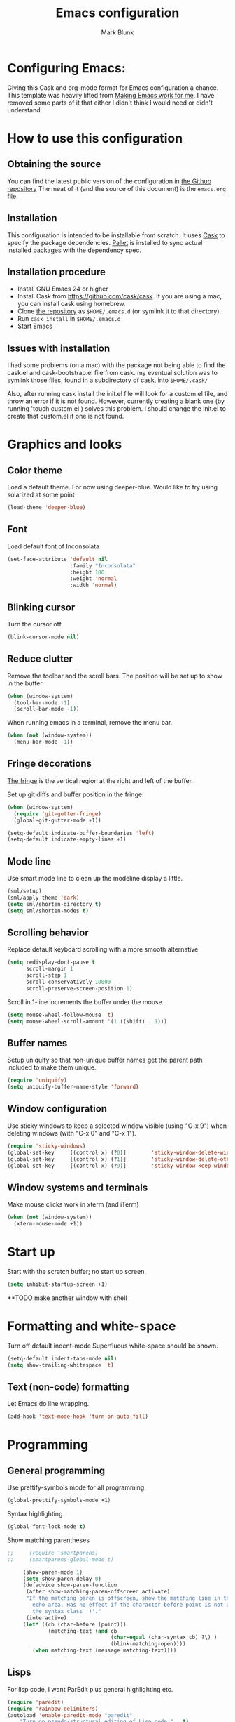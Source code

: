 #+TITLE: Emacs configuration
#+AUTHOR: Mark Blunk
#+EMAIL: mblunk@gmail.com

* Configuring Emacs:

  Giving this Cask and org-mode format for Emacs configuration a
  chance. This template was heavily lifted from [[http://zeekat.nl/articles/making-emacs-work-for-me.html][Making Emacs work for
  me]]. I have removed some parts of it that either I didn't think I would
  need or didn't understand.

* How to use this configuration

** Obtaining the source

   You can find the latest public version of the configuration in
   [[https://github.com/markblunk/dotEmacs][the Github repository]] The meat of it (and the source of this
   document) is the ~emacs.org~ file.

** Installation

   This configuration is intended to be installable from scratch. It
   uses [[https://github.com/cask/cask][Cask]] to specify the package dependencies. [[https://github.com/rdallasgray/pallet][Pallet]] is installed
   to sync actual installed packages with the dependency spec.

** Installation procedure

  - Install GNU Emacs 24 or higher
  - Install Cask from https://github.com/cask/cask. If you are using a
    mac, you can install cask using homebrew.
  - Clone [[https://github.com/markblunk/dotEmacs][the repository]] as ~$HOME/.emacs.d~ (or symlink it to that
    directory).
  - Run ~cask install~ in ~$HOME/.emacs.d~
  - Start Emacs
** Issues with installation
   I had some problems (on a mac) with the package not being able to
   find the cask.el and cask-bootstrap.el file from cask. my eventual
   solution was to symlink those files, found in a subdirectory of
   cask, into ~$HOME/.cask/~

   Also, after running cask install the init.el file will look for a
   custom.el file, and throw an error if it is not found. However,
   currently creating a blank one (by running 'touch custom.el')
   solves this problem. I should change the init.el to create that
   custom.el if one is not found.
* Graphics and looks
** Color theme

   Load a default theme. For now using deeper-blue. Would like to try
   using solarized at some point
   #+name: look-and-feel
   #+begin_src emacs-lisp
     (load-theme 'deeper-blue)
   #+end_src

** Font
   Load default font of Inconsolata
   #+name: look-and-feel
   #+begin_src emacs-lisp
     (set-face-attribute 'default nil
                         :family "Inconsolata"
                         :height 180
                         :weight 'normal
                         :width 'normal)
   #+end_src

** Blinking cursor
   Turn the cursor off
   #+name: look-and-feel
   #+begin_src emacs-lisp
     (blink-cursor-mode nil)
   #+end_src
** Reduce clutter

   Remove the toolbar and the  scroll bars. The position will be set
   up to show in the buffer.
   #+name: look-and-feel
   #+begin_src emacs-lisp
     (when (window-system)
       (tool-bar-mode -1)
       (scroll-bar-mode -1))
   #+end_src

   When running emacs in a terminal, remove the menu bar.
   #+name: look-and-feel
   #+begin_src emacs-lisp
     (when (not (window-system))
       (menu-bar-mode -1))
   #+end_src

** Fringe decorations

   [[http://www.emacswiki.org/emacs/TheFringe][The fringe]] is the vertical region at the right and left of the
   buffer.

   Set up git diffs and buffer position in the fringe.

   #+name: look-and-feel
   #+begin_src emacs-lisp
     (when (window-system)
       (require 'git-gutter-fringe)
       (global-git-gutter-mode +1))

     (setq-default indicate-buffer-boundaries 'left)
     (setq-default indicate-empty-lines +1)
   #+end_src

** Mode line

   Use smart mode line to clean up the modeline display a little.
   #+name: look-and-feel
   #+begin_src emacs-lisp
     (sml/setup)
     (sml/apply-theme 'dark)
     (setq sml/shorten-directory t)
     (setq sml/shorten-modes t)
   #+end_src

** Scrolling behavior

   Replace default keyboard scrolling with a more smooth alternative

   #+name: look-and-feel
   #+begin_src emacs-lisp
     (setq redisplay-dont-pause t
           scroll-margin 1
           scroll-step 1
           scroll-conservatively 10000
           scroll-preserve-screen-position 1)
   #+end_src

   Scroll in 1-line increments the buffer under the mouse.

   #+name: look-and-feel
   #+begin_src emacs-lisp
     (setq mouse-wheel-follow-mouse 't)
     (setq mouse-wheel-scroll-amount '(1 ((shift) . 1)))
   #+end_src

** Buffer names
   Setup uniquify so that non-unique buffer names get the parent path
   included to make them unique.
   #+name: look-and-feel
   #+begin_src emacs-lisp
     (require 'uniquify)
     (setq uniquify-buffer-name-style 'forward)
   #+end_src

** Window configuration
   Use sticky windows to keep a selected window visible
   (using "C-x 9") when deleting windows (with "C-x 0" and "C-x 1").

   #+name: look-and-feel
   #+begin_src emacs-lisp
     (require 'sticky-windows)
     (global-set-key     [(control x) (?0)]        'sticky-window-delete-window)
     (global-set-key     [(control x) (?1)]        'sticky-window-delete-other-windows)
     (global-set-key     [(control x) (?9)]        'sticky-window-keep-window-visible)

   #+end_src

** Window systems and terminals

    Make mouse clicks work in xterm (and iTerm)
    #+name: look-and-feel
    #+begin_src emacs-lisp
      (when (not (window-system))
        (xterm-mouse-mode +1))
    #+end_src
* Start up

  Start with the scratch buffer; no start up screen.
  #+name: startup
  #+begin_src emacs-lisp
    (setq inhibit-startup-screen +1)
  #+end_src
**TODO make another window with shell
* Formatting and white-space
  Turn off default indent-mode
   Superfluous white-space should be shown.
  #+name: formatting
  #+begin_src emacs-lisp
    (setq-default indent-tabs-mode nil)
    (setq show-trailing-whitespace 't)
  #+end_src

** Text (non-code) formatting

   Let Emacs do line wrapping.
   #+name: formatting
   #+begin_src emacs-lisp
     (add-hook 'text-mode-hook 'turn-on-auto-fill)
   #+end_src

* Programming
** General programming

   Use prettify-symbols mode for all programming.
   #+name: programming-setup
   #+begin_src emacs-lisp
     (global-prettify-symbols-mode +1)
   #+end_src

   Syntax highlighting
   #+name: programming-setup
   #+begin_src emacs-lisp
    (global-font-lock-mode t)
   #+end_src

   Show matching parentheses
   #+name: programming-setup
   #+begin_src emacs-lisp
;;     (require 'smartparens)
;;     (smartparens-global-mode t)

     (show-paren-mode 1)
     (setq show-paren-delay 0)
     (defadvice show-paren-function
      (after show-matching-paren-offscreen activate)
      "If the matching paren is offscreen, show the matching line in the
        echo area. Has no effect if the character before point is not of
        the syntax class ')'."
      (interactive)
     (let* ((cb (char-before (point)))
             (matching-text (and cb
                                 (char-equal (char-syntax cb) ?\) )
                                 (blink-matching-open))))
        (when matching-text (message matching-text))))
   #+end_src
** Lisps

   For lisp code, I want ParEdit plus general highlighting etc.
   #+name: programming-setup
   #+begin_src emacs-lisp
     (require 'paredit)
     (require 'rainbow-delimiters)
     (autoload 'enable-paredit-mode "paredit"
         "Turn on pseudo-structural editing of Lisp code."   t)
     (add-hook 'emacs-lisp-mode-hook       'enable-paredit-mode)
     (add-hook 'lisp-mode-hook             'enable-paredit-mode)
     (add-hook 'lisp-interaction-mode-hook 'enable-paredit-mode)
     (add-hook 'scheme-mode-hook           'enable-paredit-mode)
     (add-hook 'emacs-lisp-mode-hook       'rainbow-delimiters-mode)
     (add-hook 'lisp-mode-hook             'rainbow-delimiters-mode)
     (add-hook 'lisp-interaction-mode-hook 'rainbow-delimiters-mode)
     (add-hook 'scheme-mode-hook           'rainbow-delimiters-mode)
   #+end_src
** Emacs Lisp

   #+name: programming-setup
   #+begin_src emacs-lisp
     (add-hook 'emacs-lisp-mode-hook 'turn-on-eldoc-mode)
     (add-hook 'lisp-interaction-mode-hook 'turn-on-eldoc-mode)
     (add-hook 'ielm-mode-hook 'turn-on-eldoc-mode)
   #+end_src
** CSV

   #+name: programming-setup
   #+begin_src emacs-lisp
     (require 'csv-mode)
     (add-to-list 'auto-mode-alist '("\\.csv" . csv-mode))
     (add-to-list 'auto-mode-alist '("\\.tsv" . csv-mode))
   #+end_src
** Jade

   For Jade files, use jade-mode
   #+name: programming-setup
   #+begin_src emacs-lisp
     (require 'jade-mode)
     (add-to-list 'auto-mode-alist '("\\.jade$" . jade-mode))
   #+end_src
** Java

   Use Java-mode for java
   #+name: programming-setup
   #+begin_src emacs-lisp
     (add-to-list 'auto-mode-alist '("\\.java$'" . java-mode))
   #+end_src
** Javascript

   I use JS2-mode for javascript source.
   #+name: programming-setup
   #+begin_src emacs-lisp
     (require 'js2-mode)
     (add-to-list 'auto-mode-alist '("\\.js[x]?\\'" . js2-mode))
   #+end_src
** JSON

   For JSON-formatted files, I use the default js-mode, which accepts
   top-level bare objects (which is incorrect behaviour for
   javascript, but the default in JSON).
   #+name: programming-setup
   #+begin_src emacs-lisp
     (add-to-list 'auto-mode-alist '("\\.json$" . js-mode))
     (add-to-list 'auto-mode-alist '("\\.jshintrc$" . js-mode))
   #+end_src

** Markdown

   For markdown files, start markdown mode.
   #+name: programming-setup
   #+begin_src emacs-lisp
     (require 'markdown-mode)
     (add-to-list 'auto-mode-alist '("\\.md$" . markdown-mode))
   #+end_src

** TODO Python

   Some Python stuff should go here at some point.
   #+name: programming-setup
   #+begin_src emacs-lisp
     (add-to-list 'auto-mode-alist '("\\.py$" . python-mode))
     (require 'flycheck)
     (add-hook 'after-init-hook  'global-flycheck-mode)
     (add-hook 'python-mode-hook
        (lambda ()
          (setq indent-tabs-mode nil)
          (setq tab-width 4)
          (setq python-indent 4)
	  (setq tab-stop-list (number-sequence 4 120 4))))
     ;;jedi
     (add-hook 'python-mode-hook 'auto-complete-mode)
     (add-hook 'python-mode-hook 'jedi:ac-setup)
   #+end_src
** Scala

   Use scala-mode2 for scala files
   #+name: programming-setup
   #+begin_src emacs-lisp
     (require 'scala-mode2)
     (add-to-list 'auto-mode-alist '("\\.sc$" . scala-mode2))
     (add-to-list 'auto-mode-alist '("\\.sbt" . scala-mode2))
   #+end_src
** SQL
   Load Hive files with sql mode.
   Pretty sql indentation
   #+name: programming-setup
   #+begin_src emacs-lisp
     (add-to-list 'auto-mode-alist '("\\.hql$" . sql-mode))
     (eval-after-load "sql"
       '(load-library "sql-indent"))
   #+end_src
** YAML

   #+name: programming-setup
   #+begin_src emacs-lisp
    (require 'yaml-mode)
    (add-to-list 'auto-mode-alist '("\\.yml$" . yaml-mode))
   #+end_src
* TODO Auto Complete

  For now, using company mode

  #+name: auto-complete
  #+begin_src emacs-lisp
    (require 'company)
    (add-hook 'after-init-hook 'global-company-mode)
  #+end_src

* TODO Global key bindings

  Some miminal global key bindings. Consult
  http://www.masteringemacs.org/article/my-emacs-keybindings
  for some more ideas.

  #+name: global-keys
  #+begin_src emacs-lisp
    (global-set-key "\C-cg" 'magit-status)
    (global-set-key "\C-cq" 'delete-indentation)
  #+end_src
* Global navigation

  Set emacs configuration file location, and
  bind that function.
  #+name: global-navigation
  #+begin_src emacs-lisp
    (defun edit-emacs-configuration ()
       " Open emacs configuration file"
      (interactive)
      (find-file "~/.emacs.d/emacs.org"))
    (global-set-key "\C-ce" 'edit-emacs-configuration)
  #+end_src

  enable ido-mode
  #+name: global-navigation
  #+begin_src emacs-lisp
    (setq ido-enable-flex-matching t)
    (ido-mode +1)
    (ido-yes-or-no-mode +1)
  #+end_src
** TODO Backups
   Save all backups to a universal location
   (this doesnt seem to be working)
   #+name: global-backup
   #+begin_src emacs-lisp
     (setq
       backup-by-copying t      ; don't clobber symlinks
       backup-directory-alist
       '(("." . "~/.emacs.d/backups"))
      delete-old-versions t
      kept-new-versions 6
      kept-old-versions 2
      version-control t)
   #+end_src
* Org Mode
** Global keys

   Short key bindings for capturing notes/links and switching to agenda.
   #+name: org-config
   #+begin_src emacs-lisp
     (global-set-key "\C-cl" 'org-store-link)
     (global-set-key "\C-cc" 'org-capture)
     (global-set-key "\C-ca" 'org-agenda)
     (global-set-key "\C-cb" 'org-iswitchb)
   #+end_src

   Org-Agenda needs to be loaded before calling =org-agenda= works.
   #+name: org-config
   #+begin_src emacs-lisp
        (require 'org-agenda)
   #+end_src

** Notes / Tasks / TODOs

   Make custom markers for todo items:
   - TODO :: something that needs to be done at some point. If it
             has a date, it should be done on that day but it may be
             moved.
   - PENDING :: something that's awaiting feedback from someone
                else. If it has a date, it needs followup if there
                hasn't been any feedback at that time.
   - MEETING :: a scheduled meeting and cannot easily be rescheduled.
   - DONE :: done.
   - CANCELED :: can be ignored. May include a note on why it's been
                 cancelled.
   #+name: org-config
   #+begin_src emacs-lisp
     (setq org-todo-keywords
           '((sequence "TODO(t)" "PENDING(p)" "MEETING(m)" "|" "DONE(d)" "CANCELED(c)")))
   #+end_src

   Automatically mark todo items with todo subitems as DONE when all
   subitems are done.

   #+name: org-config
   #+begin_src emacs-lisp

     (defun org-autodone (n-done n-not-done)
       "Switch entry to DONE when all subentries are done, to TODO otherwise."
       (let (org-log-done org-log-states)   ; turn off logging
         (org-todo (if (= n-not-done 0) "DONE" "TODO"))))

     (add-hook 'org-after-todo-statistics-hook 'org-autodone)
   #+end_src

   File and refile notes to any main header in any file in
   my =org-agenda-files= list.

   #+name: org-config
   #+begin_src emacs-lisp
     (setq org-refile-targets '((nil :level . 1)
                                (org-agenda-files :level . 1)))

   #+end_src
** Org-Babel
*** Fontifying source blocks
    Enable yntax highlighting in src blocks.
    #+name: org-config
    #+begin_src emacs-lisp
      (setq org-src-fontify-natively t)
    #+end_src

    Color highlight for the code blocks. Need better colors
;;    #+name: org-config
;;    #+begin_src emacs-lisp
;;    (defface org-block-begin-line
;;      '((t (:underline "#A7A6AA" :foreground "#008ED1" :background "#EAEAFF")))
;;      "Face used for the line delimiting the begin of source blocks.")

;;    (defface org-block-background
;;    '((t (:background "#FFFFEA")))
;;   "Face used for the source block background.")

;;    (defface org-block-end-line
;;    '((t (:overline "#A7A6AA" :foreground "#008ED1" :background "#EAEAFF")))
;;    "Face used for the line delimiting the end of source blocks.")
;;    #+end_src
** Language evaluation support

   Org-Babel needs to be told that evaluation of certain languages is
   allowed. I collect all languages here, then enable all of them at
   the end of the section.

   #+name: org-config :noweb no-export
   #+begin_src emacs-lisp
     (defvar org-babel-evaluated-languages
       '(emacs-lisp)
       "List of languages that may be evaluated in Org documents")

     <<org-config-languages>>

     (org-babel-do-load-languages
      'org-babel-load-languages
      (mapcar (lambda (lang)
                (cons lang t))
              org-babel-evaluated-languages))
   #+end_src
* Other libraries
  Loading ~dired+~ improves ~dired~.
  #+name: libraries
  #+begin_src emacs-lisp
    (require 'dired+)
  #+end_src
* Configuration file layout

  Define the emacs.el file that gets generated by the code in
  this org file.

  #+begin_src emacs-lisp :tangle yes :noweb no-export :exports code
    ;;;; Do not modify this file by hand.  It was automatically generated
    ;;;; from `emacs.org` in the same directory. See that file for more
    ;;;; information.
    <<environment>>
    <<tools>>
    <<customize-config>>
    <<look-and-feel>>
    <<formatting>>
    <<programming-setup>>
    <<auto-complete>>
    <<global-keys>>
    <<global-navigation>>
    <<org-config>>
    <<libraries>>
    <<startup>>
  #+end_src
* Environment

  OSX doesn't set the environment from the shell init files for
  graphical applications, but I set PATH and a bunch of other stuff
  there. The =exec-path-from-shell= package will take care of
  that.

  #+name: environment
  #+begin_src emacs-lisp
    (when (memq window-system '(mac ns))
      (exec-path-from-shell-initialize))
  #+end_src

  External packages may be dropped in the .emacs.d/ext directory.

  #+name: environment
  #+begin_src emacs-lisp
    (add-to-list 'load-path "~/.emacs.d/ext")
  #+end_src
* Options set using the customize interface

  By default, Emacs saves the options you set via the `customize-*`
  functions in the user init file, which is "~/.emacs.d/init.el" in
  this setup. Instead, put it in a separate file
  #+name: customize-config
  #+begin_src emacs-lisp
    (setq custom-file "~/.emacs.d/custom.el")
    (load custom-file)
  #+end_src
